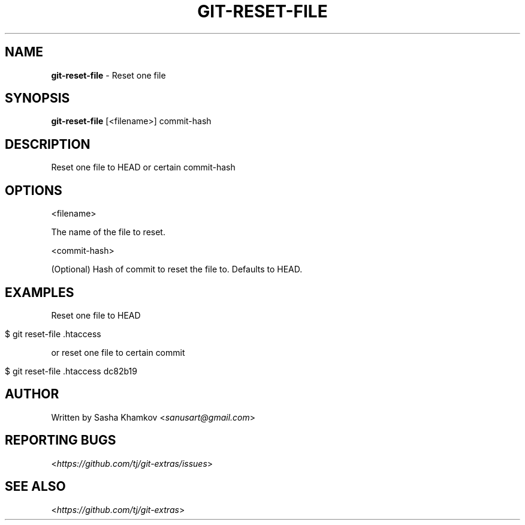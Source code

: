 .\" generated with Ronn/v0.7.3
.\" http://github.com/rtomayko/ronn/tree/0.7.3
.
.TH "GIT\-RESET\-FILE" "1" "April 2015" "" ""
.
.SH "NAME"
\fBgit\-reset\-file\fR \- Reset one file
.
.SH "SYNOPSIS"
\fBgit\-reset\-file\fR [<filename>] commit\-hash
.
.SH "DESCRIPTION"
Reset one file to HEAD or certain commit\-hash
.
.SH "OPTIONS"
<filename>
.
.P
The name of the file to reset\.
.
.P
<commit\-hash>
.
.P
(Optional) Hash of commit to reset the file to\. Defaults to HEAD\.
.
.SH "EXAMPLES"
Reset one file to HEAD
.
.IP "" 4
.
.nf

$ git reset\-file \.htaccess
.
.fi
.
.IP "" 0
.
.P
or reset one file to certain commit
.
.IP "" 4
.
.nf

$ git reset\-file \.htaccess dc82b19
.
.fi
.
.IP "" 0
.
.SH "AUTHOR"
Written by Sasha Khamkov <\fIsanusart@gmail\.com\fR>
.
.SH "REPORTING BUGS"
<\fIhttps://github\.com/tj/git\-extras/issues\fR>
.
.SH "SEE ALSO"
<\fIhttps://github\.com/tj/git\-extras\fR>
